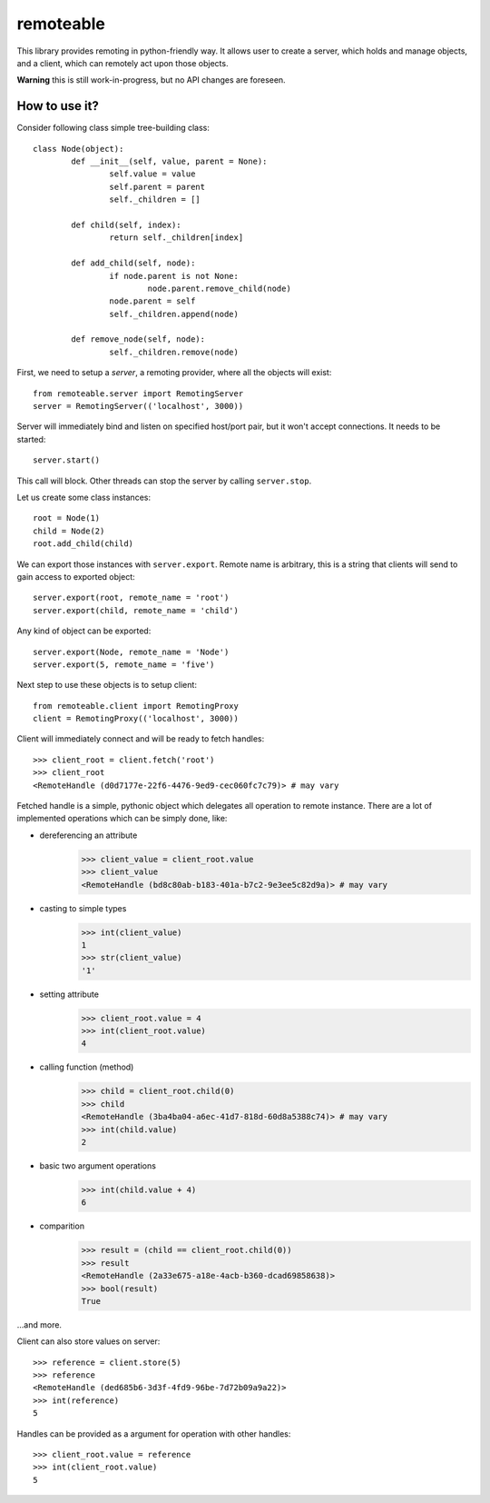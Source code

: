 ============
 remoteable
============

This library provides remoting in python-friendly way. It allows user to create a server, which holds and manage objects, and a client, which can remotely act upon those objects.

**Warning** this is still work-in-progress, but no API changes are foreseen.

How to use it?
--------------

Consider following class simple tree-building class::

	class Node(object):
		def __init__(self, value, parent = None):
			self.value = value
			self.parent = parent
			self._children = []
		
		def child(self, index):
			return self._children[index]
		
		def add_child(self, node):
			if node.parent is not None:
				node.parent.remove_child(node)
			node.parent = self
			self._children.append(node)
		
		def remove_node(self, node):
			self._children.remove(node)

First, we need to setup a *server*, a remoting provider, where all the objects will exist::

	from remoteable.server import RemotingServer
	server = RemotingServer(('localhost', 3000))
	
Server will immediately bind and listen on specified host/port pair, but it won't accept connections. It needs to be started::

	server.start()
	
This call will block. Other threads can stop the server by calling ``server.stop``.

Let us create some class instances::

	root = Node(1)
	child = Node(2)
	root.add_child(child)

We can export those instances with ``server.export``. Remote name is arbitrary, this is a string that clients will send to gain access to exported object::

	server.export(root, remote_name = 'root')
	server.export(child, remote_name = 'child')
	
Any kind of object can be exported::

	server.export(Node, remote_name = 'Node')
	server.export(5, remote_name = 'five')

Next step to use these objects is to setup client::

	from remoteable.client import RemotingProxy
	client = RemotingProxy(('localhost', 3000))

Client will immediately connect and will be ready to fetch handles::

	>>> client_root = client.fetch('root')
	>>> client_root
	<RemoteHandle (d0d7177e-22f6-4476-9ed9-cec060fc7c79)> # may vary

Fetched handle is a simple, pythonic object which delegates all operation to remote instance. There are a lot of implemented operations which can be simply done, like:

- dereferencing an attribute
	>>> client_value = client_root.value
	>>> client_value
	<RemoteHandle (bd8c80ab-b183-401a-b7c2-9e3ee5c82d9a)> # may vary

- casting to simple types
	>>> int(client_value)
	1
	>>> str(client_value)
	'1'

- setting attribute
	>>> client_root.value = 4
	>>> int(client_root.value)
	4

- calling function (method)
	>>> child = client_root.child(0)
	>>> child
	<RemoteHandle (3ba4ba04-a6ec-41d7-818d-60d8a5388c74)> # may vary
	>>> int(child.value)
	2
	
- basic two argument operations
	>>> int(child.value + 4)
	6

- comparition
	>>> result = (child == client_root.child(0))
	>>> result
	<RemoteHandle (2a33e675-a18e-4acb-b360-dcad69858638)>
	>>> bool(result)
	True

...and more.

Client can also store values on server::

	>>> reference = client.store(5)
	>>> reference
	<RemoteHandle (ded685b6-3d3f-4fd9-96be-7d72b09a9a22)>
	>>> int(reference)
	5

Handles can be provided as a argument for operation with other handles::

	>>> client_root.value = reference
	>>> int(client_root.value)
	5



